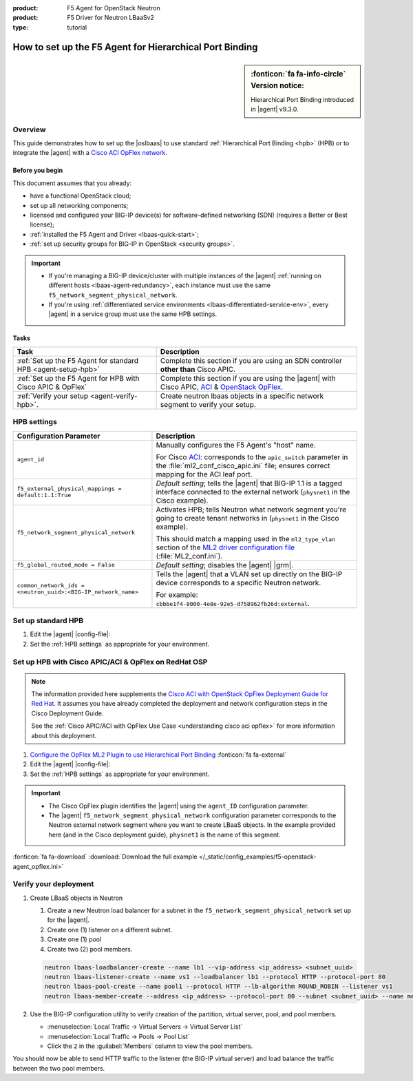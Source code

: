 :product: F5 Agent for OpenStack Neutron
:product: F5 Driver for Neutron LBaaSv2
:type: tutorial

How to set up the F5 Agent for Hierarchical Port Binding
========================================================

.. sidebar:: :fonticon:`fa fa-info-circle` Version notice:

   Hierarchical Port Binding introduced in |agent| v9.3.0.

Overview
--------

This guide demonstrates how to set up the |oslbaas| to use standard :ref:`Hierarchical Port Binding <hpb>` (HPB) or to integrate the |agent| with a `Cisco ACI OpFlex network`_.

Before you begin
````````````````
This document assumes that you already:

- have a functional OpenStack cloud;
- set up all networking components;
- licensed and configured your BIG-IP device(s) for software-defined networking (SDN) (requires a Better or Best license);
- :ref:`installed the F5 Agent and Driver <lbaas-quick-start>`;
- :ref:`set up security groups for BIG-IP in OpenStack <security groups>`.

.. important::

   - If you're managing a BIG-IP device/cluster with multiple instances of the |agent| :ref:`running on different hosts <lbaas-agent-redundancy>`, each instance must use the same ``f5_network_segment_physical_network``.
   - If you're using :ref:`differentiated service environments <lbaas-differentiated-service-env>`, every |agent| in a service group must use the same HPB settings.

Tasks
`````

==================================================================   ==================================================
Task                                                                 Description
==================================================================   ==================================================
:ref:`Set up the F5 Agent for standard HPB <agent-setup-hpb>`        Complete this section if you are using an SDN
                                                                     controller **other than** Cisco APIC.
------------------------------------------------------------------   --------------------------------------------------
:ref:`Set up the F5 Agent for HPB with Cisco APIC & OpFlex`          Complete this section if you are using the |agent|
                                                                     with Cisco APIC, `ACI`_ & `OpenStack OpFlex`_.
------------------------------------------------------------------   --------------------------------------------------
:ref:`Verify your setup <agent-verify-hpb>`.                         Create neutron lbaas objects in a specific
                                                                     network segment to verify your setup.
==================================================================   ==================================================

.. _HPB settings:

HPB settings
------------

========================================================================   ==================================================================
Configuration Parameter                                                    Description
========================================================================   ==================================================================
``agent_id``                                                               Manually configures the F5 Agent's "host" name.

                                                                           For Cisco `ACI`_: corresponds to the ``apic_switch`` parameter in
                                                                           the :file:`ml2_conf_cisco_apic.ini` file; ensures correct mapping
                                                                           for the ACI leaf port.
------------------------------------------------------------------------   ------------------------------------------------------------------
``f5_external_physical_mappings = default:1.1:True``                       *Default setting*; tells the |agent| that BIG-IP 1.1 is a
                                                                           tagged interface connected to the external network
                                                                           (``physnet1`` in the Cisco example).
------------------------------------------------------------------------   ------------------------------------------------------------------
``f5_network_segment_physical_network``                                    Activates HPB; tells Neutron what network segment you're going to
                                                                           create tenant networks in (``physnet1`` in the Cisco example).

                                                                           This should match a mapping used in the ``ml2_type_vlan`` section
                                                                           of the `ML2 driver configuration file`_ (:file:`ML2_conf.ini`).
------------------------------------------------------------------------   ------------------------------------------------------------------
``f5_global_routed_mode = False``                                          *Default setting*; disables the |agent| |grm|.
------------------------------------------------------------------------   ------------------------------------------------------------------
``common_network_ids = <neutron_uuid>:<BIG-IP_network_name>``              Tells the |agent| that a VLAN set up directly on the BIG-IP
                                                                           device corresponds to a specific Neutron network.

                                                                           For example:
                                                                           ``cbbbe1f4-8000-4e8e-92e5-d758962fb26d:external``.
========================================================================   ==================================================================


.. _agent-setup-hpb:

Set up standard HPB
-------------------

#. Edit the |agent| |config-file|:

   .. include:: /_static/reuse/edit-agent-config-file.rst


#. Set the :ref:`HPB settings` as appropriate for your environment.

   .. code-block:: bash
      :caption: Hierarchical Port Binding Example

      ###############################################################################
      #  L2 Segmentation Mode Settings
      ###############################################################################
      #
      f5_external_physical_mappings = default:1.1:True
      #
      ...
      f5_network_segment_physical_network = <name_of_neutron_network>
      #
      f5_network_segment_polling_interval = 10
      #
      f5_pending_services_timeout = 60
      #
      ###############################################################################
      #  L3 Segmentation Mode Settings
      ###############################################################################
      #
      f5_global_routed_mode = False
      #

.. index::
   :triple: lbaas, cisco aci, F5 agent
   :triple: lbaas, opflex, F5 agent

.. _Set up the F5 Agent for HPB with Cisco APIC & OpFlex:

Set up HPB with Cisco APIC/ACI & OpFlex on RedHat OSP
-----------------------------------------------------

.. note::

   The information provided here supplements the `Cisco ACI with OpenStack OpFlex Deployment Guide for Red Hat`_.
   It assumes you have already completed the deployment and network configuration steps in the Cisco Deployment Guide.

   See the :ref:`Cisco APIC/ACI with OpFlex Use Case <understanding cisco aci opflex>` for more information about this deployment.

#. `Configure the OpFlex ML2 Plugin to use Hierarchical Port Binding`_ :fonticon:`fa fa-external`

#. Edit the |agent| |config-file|:

   .. include:: /_static/reuse/edit-agent-config-file.rst

#. Set the :ref:`HPB settings` as appropriate for your environment.

.. important::

   - The Cisco OpFlex plugin identifies the |agent| using the ``agent_ID`` configuration parameter.
   - The |agent| ``f5_network_segment_physical_network`` configuration parameter corresponds to the Neutron external network segment where you want to create LBaaS objects.
     In the example provided here (and in the Cisco deployment guide), ``physnet1`` is the name of this segment.

.. code-block:: bash
   :caption: Example F5 Agent configurations for Cisco ACI

   ###############################################################################
   #  Static Agent Configuration Setting
   ###############################################################################
   #
   agent_id = "f5-lbaasv2"
   #
   ...
   ###############################################################################
   #  L2 Segmentation Mode Settings
   ###############################################################################
   #
   f5_external_physical_mappings = default:1.1:True
   #
   ...
   f5_network_segment_physical_network = physnet1
   #
   f5_network_segment_polling_interval = 10
   #
   f5_pending_services_timeout = 60
   #
   ###############################################################################
   #  L3 Segmentation Mode Settings
   ###############################################################################
   #
   f5_global_routed_mode = False
   #

:fonticon:`fa fa-download` :download:`Download the full example </_static/config_examples/f5-openstack-agent_opflex.ini>`


.. _agent-verify-hpb:

Verify your deployment
----------------------

#. Create LBaaS objects in Neutron

   #. Create a new Neutron load balancer for a subnet in the ``f5_network_segment_physical_network`` set up for the |agent|.
   #. Create one (1) listener on a different subnet.
   #. Create one (1) pool
   #. Create two (2) pool members.

   .. code-block:: console

      neutron lbaas-loadbalancer-create --name lb1 --vip-address <ip_address> <subnet_uuid>
      neutron lbaas-listener-create --name vs1 --loadbalancer lb1 --protocol HTTP --protocol-port 80
      neutron lbaas-pool-create --name pool1 --protocol HTTP --lb-algorithm ROUND_ROBIN --listener vs1
      neutron lbaas-member-create --address <ip_address> --protocol-port 80 --subnet <subnet_uuid> --name member1 pool1

#. Use the BIG-IP configuration utility to verify creation of the partition, virtual server, pool, and pool members.

   - :menuselection:`Local Traffic -> Virtual Servers -> Virtual Server List`
   - :menuselection:`Local Traffic -> Pools -> Pool List`
   - Click the ``2`` in the :guilabel:`Members` column to view the pool members.

You should now be able to send HTTP traffic to the listener (the BIG-IP virtual server) and load balance the traffic between the two pool members.


.. _Cisco ACI OpFlex network: https://www.cisco.com/c/en/us/td/docs/switches/datacenter/aci/apic/sw/1-x/openstack/b_ACI_with_OpenStack_OpFlex_Architectural_Overview/b_ACI_with_OpenStack_OpFlex_Architectural_Overview_chapter_010.html
.. _ACI: http://www.cisco.com/c/en/us/solutions/data-center-virtualization/application-centric-infrastructure/index.html
.. _OpenStack OpFlex: https://www.cisco.com/c/en/us/td/docs/switches/datacenter/aci/apic/sw/1-x/openstack/b_ACI_with_OpenStack_OpFlex_Architectural_Overview/b_ACI_with_OpenStack_OpFlex_Architectural_Overview_chapter_010.html
.. _Cisco ACI with OpenStack OpFlex Deployment Guide for Red Hat: http://www.cisco.com/c/en/us/td/docs/switches/datacenter/aci/apic/sw/1-x/openstack/b_ACI_with_OpenStack_OpFlex_Deployment_Guide_for_Red_Hat/b_ACI_with_OpenStack_OpFlex_Deployment_Guide_for_Red_Hat_appendix_0101.html#id_46535
.. _Configure the OpFlex ML2 Plugin to use Hierarchical Port Binding: https://www.cisco.com/c/en/us/td/docs/switches/datacenter/aci/apic/sw/1-x/openstack/b_ACI_with_OpenStack_OpFlex_Deployment_Guide_for_Red_Hat/b_ACI_with_OpenStack_OpFlex_Deployment_Guide_for_Red_Hat_appendix_0101.html#id_46535
.. _Example of the ml2_conf_cisco_apic.ini file: https://www.cisco.com/c/en/us/td/docs/switches/datacenter/aci/apic/sw/1-x/openstack/b_ACI_with_OpenStack_OpFlex_Deployment_Guide_for_Red_Hat/b_ACI_with_OpenStack_OpFlex_Deployment_Guide_for_Red_Hat_appendix_0101.html#id_46545
.. _ML2 driver configuration file: https://wiki.openstack.org/wiki/Ml2_conf.ini_File
